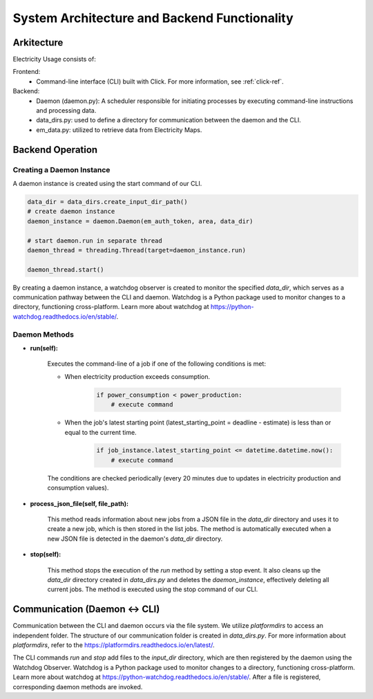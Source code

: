System Architecture and Backend Functionality
==============================================

Arkitecture
------------

Electricity Usage consists of:

Frontend:  
    - Command-line interface (CLI) built with Click. For more information, see :ref:`click-ref`.

Backend:  
    - Daemon (daemon.py): A scheduler responsible for initiating processes by executing command-line instructions and processing data.  
    - data_dirs.py: used to define a directory for communication between the daemon and the CLI.  
    - em_data.py: utilized to retrieve data from Electricity Maps.  

Backend Operation
------------------

Creating a Daemon Instance
~~~~~~~~~~~~~~~~~~~~~~~~~~~

A daemon instance is created using the start command of our CLI.

.. code-block:: python

    data_dir = data_dirs.create_input_dir_path()
    # create daemon instance
    daemon_instance = daemon.Daemon(em_auth_token, area, data_dir)

    # start daemon.run in separate thread
    daemon_thread = threading.Thread(target=daemon_instance.run) 

    daemon_thread.start()

By creating a daemon instance, a watchdog observer is created to monitor the specified `data_dir`, 
which serves as a communication pathway between the CLI and daemon. 
Watchdog is a Python package used to monitor changes to a directory, 
functioning cross-platform. 
Learn more about watchdog at `<https://python-watchdog.readthedocs.io/en/stable/>`_.

Daemon Methods
~~~~~~~~~~~~~~~~~~~~~~~~~~~

- **run(self):**

    Executes the command-line of a job if one of the following conditions is met:
    
    - When electricity production exceeds consumption.
        .. code-block:: python
    
            if power_consumption < power_production:
                # execute command
    
    - When the job's latest starting point (latest_starting_point = deadline - estimate) is less than or equal to the current time.
        .. code-block:: python
    
            if job_instance.latest_starting_point <= datetime.datetime.now():
                # execute command
    
    The conditions are checked periodically (every 20 minutes due to updates in electricity production and consumption values).


- **process_json_file(self, file_path):**

    This method reads information about new jobs from a JSON file in the `data_dir` directory and uses it to create a new job,
    which is then stored in the list jobs. 
    The method is automatically executed when a new JSON file is detected in the daemon's `data_dir` directory.


- **stop(self):**

    This method stops the execution of the `run` method by setting a stop event.
    It also cleans up the `data_dir` directory created in `data_dirs.py` and deletes the `daemon_instance`, 
    effectively deleting all current jobs. 
    The method is executed using the stop command of our CLI.

Communication (Daemon <-> CLI)
-------------------------------

Communication between the CLI and daemon occurs via the file system. 
We utilize `platformdirs` to access an independent folder. 
The structure of our communication folder is created in `data_dirs.py`. 
For more information about `platformdirs`, 
refer to the `<https://platformdirs.readthedocs.io/en/latest/>`_.

The CLI commands `run` and `stop` add files to the `input_dir` directory, 
which are then registered by the daemon using the Watchdog Observer. 
Watchdog is a Python package used to monitor changes to a directory, 
functioning cross-platform. 
Learn more about watchdog at `<https://python-watchdog.readthedocs.io/en/stable/>`_.
After a file is registered, corresponding daemon methods are invoked.